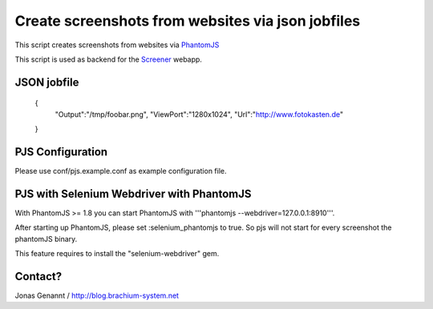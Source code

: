 Create screenshots from websites via json jobfiles
==================================================

This script creates screenshots from websites via `PhantomJS`_

This script is used as backend for the `Screener`_ webapp.

JSON jobfile
++++++++++++

	{
	 "Output":"/tmp/foobar.png",
	 "ViewPort":"1280x1024",
	 "Url":"http://www.fotokasten.de"
	}

PJS Configuration
+++++++++++++++++

Please use conf/pjs.example.conf as example configuration file.


PJS with Selenium Webdriver with PhantomJS
++++++++++++++++++++++++++++++++++++++++++

With PhantomJS >= 1.8 you can start PhantomJS with '''phantomjs --webdriver=127.0.0.1:8910'''.

After starting up PhantomJS, please set :selenium_phantomjs to true. So pjs will not start for every
screenshot the phantomJS binary.

This feature requires to install the "selenium-webdriver" gem.


Contact?
++++++++
Jonas Genannt / http://blog.brachium-system.net



.. _PhantomJS: http://www.phantomjs.org/
.. _Screener: http://screener.brachium-system.net/
